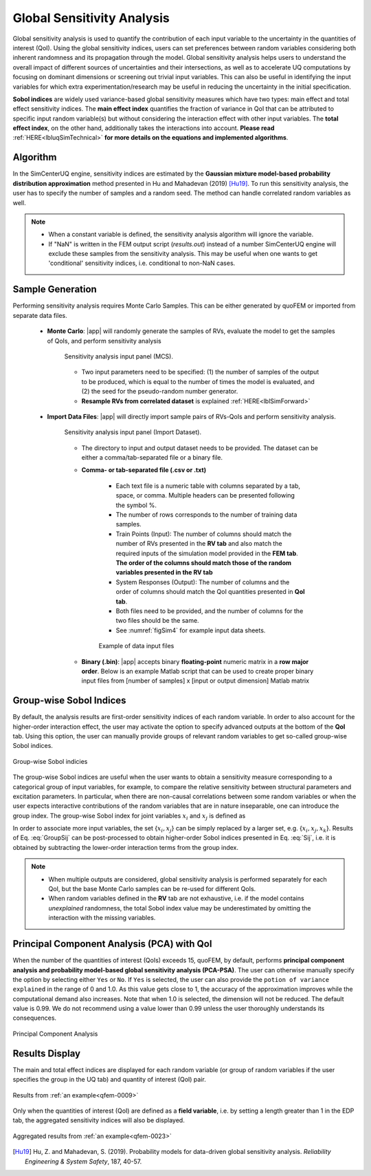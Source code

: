 .. _lblSimSensitivity:


Global Sensitivity Analysis
**********************************************

Global sensitivity analysis is used to quantify the contribution of each input variable to the uncertainty in the quantities of interest (QoI). Using the global sensitivity indices, users can set preferences between random variables considering both inherent randomness and its propagation through the model. Global sensitivity analysis helps users to understand the overall impact of different sources of uncertainties and their intersections, as well as to accelerate UQ computations by focusing on dominant dimensions or screening out trivial input variables. This can also be useful in identifying the input variables for which extra experimentation/research may be useful in reducing the uncertainty in the initial specification.

**Sobol indices** are widely used variance-based global sensitivity measures which have two types: main effect and total effect sensitivity indices. The **main effect index** quantifies the fraction of variance in QoI that can be attributed to specific input random variable(s) but without considering the interaction effect with other input variables. The **total effect index**, on the other hand, additionally takes the interactions into account. **Please read** :ref:`HERE<lbluqSimTechnical>` **for more details on the equations and implemented algorithms**.

Algorithm
^^^^^^^^^^^^

In the SimCenterUQ engine, sensitivity indices are estimated by the **Gaussian mixture model-based probability distribution approximation** method presented in Hu and Mahadevan (2019) [Hu19]_. To run this sensitivity analysis, the user has to specify the number of samples and a random seed. The method can handle correlated random variables as well.


.. note::

   - When a constant variable is defined, the sensitivity analysis algorithm will ignore the variable.
   - If "NaN" is written in the FEM output script (`results.out`) instead of a number SimCenterUQ engine will exclude these samples from the sensitivity analysis. This may be useful when one wants to get 'conditional' sensitivity indices, i.e. conditional to non-NaN cases.

Sample Generation
^^^^^^^^^^^^^^^^^^^^^^^^^^^

Performing sensitivity analysis requires Monte Carlo Samples. This can be either generated by quoFEM or imported from separate data files.

	* **Monte Carlo**: |app| will randomly generate the samples of RVs, evaluate the model to get the samples of QoIs, and perform sensitivity analysis

		.. _figSimSensitivity:

		.. figure:: figures/SimCenterUQ/Sensitivity1.png
			:align: center
			:figclass: align-center
			:width: 1200

		  	Sensitivity analysis input panel (MCS).

		- Two input parameters need to be specified: (1) the number of samples of the output to be produced, which is equal to the number of times the model is evaluated, and (2) the seed for the pseudo-random number generator.
		- **Resample RVs from correlated dataset** is explained :ref:`HERE<lblSimForward>` 

	* **Import Data Files**: |app| will directly import sample pairs of RVs-QoIs and perform sensitivity analysis.

		.. _figSimSensitivity1_data:

		.. figure:: figures/SimCenterUQ/Sensitivity1_data.png
			:align: center
			:figclass: align-center
			:width: 1200

		  	Sensitivity analysis input panel (Import Dataset).
		- The directory to input and output dataset needs to be provided. The dataset can be either a comma/tab-separated file or a binary file.

		- **Comma- or tab-separated file (.csv or .txt)**

			* Each text file is a numeric table with columns separated by a tab, space, or comma. Multiple headers can be presented following the symbol %. 
			* The number of rows corresponds to the number of training data samples.
			* Train Points (Input): The number of columns should match the number of RVs presented in the **RV tab** and also match the required inputs of the simulation model provided in the **FEM tab**. **The order of the columns should match those of the random variables presented in the RV tab**
			* System Responses (Output): The number of columns and the order of columns should match the QoI quantities presented in **QoI tab**.
			* Both files need to be provided, and the number of columns for the two files should be the same.
			* See :numref:`figSim4` for example input data sheets.


			.. _figSim4:

			.. figure:: figures/Surrogate4_SimUQ.jpg
			   :align: center
			   :figclass: align-center
			   :width: 800

			   Example of data input files

		- **Binary (.bin)**: |app| accepts binary **floating-point** numeric matrix in a **row major order**. Below is an example Matlab script that can be used to create proper binary input files from [number of samples] x [input or output dimension] Matlab matrix

			.. literalinclude:: figures/SimCenterUQ/matlab_dat_to_bin.m
			   :language: matlab
			   :caption: Creating binary dataset (row-major, float point) using Matlab


Group-wise Sobol Indices
^^^^^^^^^^^^^^^^^^^^^^^^^^^

By default, the analysis results are first-order sensitivity indices of each random variable. In order to also account for the higher-order interaction effect, the user may activate the option to specify advanced outputs at the bottom of the **QoI** tab. Using this option, the user can manually provide groups of relevant random variables to get so-called group-wise Sobol indices.

.. _figSimSensitivity2:

.. figure:: figures/SimCenterUQ/Sensitivity2.png
	:align: center
	:figclass: align-center
	:width: 1200

  	Group-wise Sobol indicies
	
The group-wise Sobol indices are useful when the user wants to obtain a sensitivity measure corresponding to a categorical group of input variables, for example, to compare the relative sensitivity between structural parameters and excitation parameters. In particular, when there are non-causal correlations between some random variables or when the user expects interactive contributions of the random variables that are in nature inseparable, one can introduce the group index. The group-wise Sobol index for joint variables :math:`x_i` and :math:`x_j` is defined as

.. math::
	:label: GroupSij

	S_{ij}^G=\frac{\text{Var}_{x_i,x_j}[\text{E}_{\boldsymbol{x}\sim ij}[y|x_i,x_j]]}{\text{Var}[y]},  \qquad  i,j=1, \cdots ,d


In order to associate more input variables, the set {:math:`x_i,x_j`} can be simply replaced by a larger set, e.g. {:math:`x_i,x_j,x_k`}. Results of Eq. :eq:`GroupSij` can be post-processed to obtain higher-order Sobol indices presented in Eq. :eq:`Sij`, i.e. it is obtained by subtracting the lower-order interaction terms from the group index. 

.. note::

   - When multiple outputs are considered, global sensitivity analysis is performed separately for each QoI, but the base Monte Carlo samples can be re-used for different QoIs. 
   - When random variables defined in the **RV** tab are not exhaustive, i.e. if the model contains *unexplained* randomness, the total Sobol index value may be underestimated by omitting the interaction with the missing variables.


Principal Component Analysis (PCA) with QoI
^^^^^^^^^^^^^^^^^^^^^^^^^^^^^^^^^^^^^^^^^^^^

When the number of the quantities of interest (QoIs) exceeds 15, quoFEM, by default, performs **principal component analysis and probability model-based global sensitivity analysis (PCA-PSA)**. The user can otherwise manually specify the option by selecting either ``Yes`` or ``No``. If ``Yes`` is selected, the user can also provide the ``potion of variance explained`` in the range of 0 and 1.0. As this value gets close to 1, the accuracy of the approximation improves while the computational demand also increases. Note that when 1.0 is selected, the dimension will not be reduced. The default value is 0.99. We do not recommend using a value lower than 0.99 unless the user thoroughly understands its consequences.

.. _figSimSensitivity4:

.. figure:: figures/SimCenterUQ/Sensitivity3.png
	:align: center
	:figclass: align-center
	:width: 1200

  	Principal Component Analysis


Results Display
^^^^^^^^^^^^^^^^^^^^^^^^^^^

The main and total effect indices are displayed for each random variable (or group of random variables if the user specifies the group in the UQ tab) and quantity of interest (QoI) pair.

.. _figSimSensitivity4:

.. figure:: figures/SimCenterUQ/Sensitivity4.png
	:align: center
	:figclass: align-center
	:width: 1200

  	Results from :ref:`an example<qfem-0009>`

Only when the quantities of interest (QoI) are defined as a **field variable**, i.e. by setting a length greater than 1 in the EDP tab, the aggregated sensitivity indices will also be displayed. 

.. _figSimSensitivity4:

.. figure:: figures/SimCenterUQ/Sensitivity5.png
	:align: center
	:figclass: align-center
	:width: 1200

  	Aggregated results from :ref:`an example<qfem-0023>`


.. [Hu19]
   Hu, Z. and Mahadevan, S. (2019). Probability models for data-driven global sensitivity analysis. *Reliability Engineering & System Safety*, 187, 40-57.

